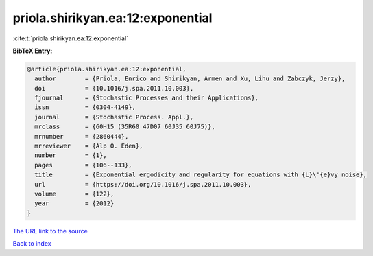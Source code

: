 priola.shirikyan.ea:12:exponential
==================================

:cite:t:`priola.shirikyan.ea:12:exponential`

**BibTeX Entry:**

.. code-block:: bibtex

   @article{priola.shirikyan.ea:12:exponential,
     author        = {Priola, Enrico and Shirikyan, Armen and Xu, Lihu and Zabczyk, Jerzy},
     doi           = {10.1016/j.spa.2011.10.003},
     fjournal      = {Stochastic Processes and their Applications},
     issn          = {0304-4149},
     journal       = {Stochastic Process. Appl.},
     mrclass       = {60H15 (35R60 47D07 60J35 60J75)},
     mrnumber      = {2860444},
     mrreviewer    = {Alp O. Eden},
     number        = {1},
     pages         = {106--133},
     title         = {Exponential ergodicity and regularity for equations with {L}\'{e}vy noise},
     url           = {https://doi.org/10.1016/j.spa.2011.10.003},
     volume        = {122},
     year          = {2012}
   }
`The URL link to the source <https://doi.org/10.1016/j.spa.2011.10.003>`_


`Back to index <../By-Cite-Keys.html>`_
